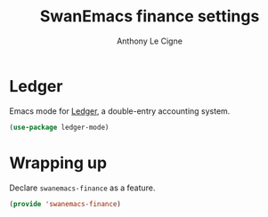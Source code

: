 #+TITLE: SwanEmacs finance settings
#+AUTHOR: Anthony Le Cigne

* Table of contents                                            :toc:noexport:
- [[#ledger][Ledger]]
- [[#wrapping-up][Wrapping up]]

* Ledger

Emacs mode for [[https://ledger-cli.org][Ledger]], a double-entry accounting system.

#+begin_src emacs-lisp :tangle yes
  (use-package ledger-mode)
#+end_src

* Wrapping up

Declare ~swanemacs-finance~ as a feature.

#+BEGIN_SRC emacs-lisp :tangle yes
  (provide 'swanemacs-finance)
#+END_SRC
